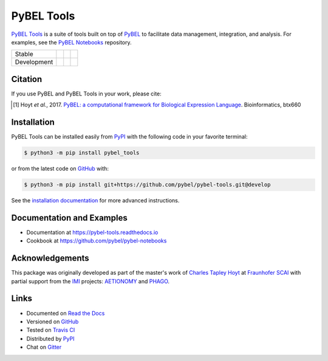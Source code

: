 PyBEL Tools |zenodo|
====================
`PyBEL Tools <https://pybel-tools.readthedocs.io/>`_ is a suite of tools built on top of
`PyBEL <https://pybel.readthedocs.io>`_ to facilitate data management, integration, and analysis. For examples,
see the `PyBEL Notebooks <https://github.com/pybel/pybel-notebooks>`_ repository.

=========== =============== ================== =======================
Stable      |stable_build|  |stable_coverage|  |stable_documentation|
Development |develop_build| |develop_coverage| |develop_documentation|
=========== =============== ================== =======================

Citation
--------
If you use PyBEL and PyBEL Tools in your work, please cite:

.. [1] Hoyt *et al.*, 2017. `PyBEL: a computational framework for Biological Expression Language <https://doi.org/10.1093/bioinformatics/btx660>`_. Bioinformatics, btx660

Installation |pypi_version| |python_versions| |pypi_license|
------------------------------------------------------------
PyBEL Tools can be installed easily from PyPI_ with the following code in
your favorite terminal:

.. code-block:: sh

    $ python3 -m pip install pybel_tools

or from the latest code on `GitHub <https://github.com/pybel/pybel-tools>`_ with:

.. code-block:: sh

    $ python3 -m pip install git+https://github.com/pybel/pybel-tools.git@develop

See the `installation documentation <http://pybel-tools.readthedocs.io/en/stable/installation.html>`_ for more advanced
instructions.

Documentation and Examples
--------------------------
- Documentation at https://pybel-tools.readthedocs.io
- Cookbook at https://github.com/pybel/pybel-notebooks

Acknowledgements
----------------
This package was originally developed as part of the master's work of
`Charles Tapley Hoyt <https://github.com/cthoyt>`_ at `Fraunhofer SCAI <https://www.scai.fraunhofer.de/>`_ with
partial support from the `IMI <https://www.imi.europa.eu/>`_ projects: `AETIONOMY <http://www.aetionomy.eu/>`_ and
`PHAGO <http://www.phago.eu/>`_.

Links
-----
- Documented on `Read the Docs <https://pybel-tools.readthedocs.io/>`_
- Versioned on `GitHub <https://github.com/pybel/pybel-tools>`_
- Tested on `Travis CI <https://travis-ci.org/pybel/pybel-tools>`_
- Distributed by PyPI_
- Chat on `Gitter <https://gitter.im/pybel/Lobby>`_


.. _PyPI: https://pypi.python.org/pypi/pybel_tools

.. |stable_build| image:: https://travis-ci.org/pybel/pybel-tools.svg?branch=master
    :target: https://travis-ci.org/pybel/pybel-tools
    :alt: Stable Build Status

.. |develop_build| image:: https://travis-ci.org/pybel/pybel-tools.svg?branch=develop
    :target: https://travis-ci.org/pybel/pybel-tools
    :alt: Development Build Status

.. |stable_coverage| image:: https://codecov.io/gh/pybel/pybel-tools/coverage.svg?branch=master
    :target: https://codecov.io/gh/pybel/pybel-tools?branch=master
    :alt: Stable Coverage Status

.. |develop_coverage| image:: https://codecov.io/gh/pybel/pybel-tools/coverage.svg?branch=develop
    :target: https://codecov.io/gh/pybel/pybel-tools?branch=develop
    :alt: Development Coverage Status

.. |stable_documentation| image:: https://readthedocs.org/projects/pybel-tools/badge/?version=stable
    :target: http://pybel-tools.readthedocs.io/en/stable/
    :alt: Stable Documentation Status

.. |develop_documentation| image:: https://readthedocs.org/projects/pybel-tools/badge/?version=latest
    :target: http://pybel-tools.readthedocs.io/en/latest/
    :alt: Development Documentation Status

.. |python_versions| image:: https://img.shields.io/pypi/pyversions/pybel-tools.svg
    :alt: Stable Supported Python Versions

.. |pypi_version| image:: https://img.shields.io/pypi/v/pybel-tools.svg
    :alt: Current version on PyPI

.. |pypi_license| image:: https://img.shields.io/pypi/l/pybel-tools.svg
    :alt: Apache 2.0 License

.. |zenodo| image:: https://zenodo.org/badge/70473008.svg
    :target: https://zenodo.org/badge/latestdoi/70473008